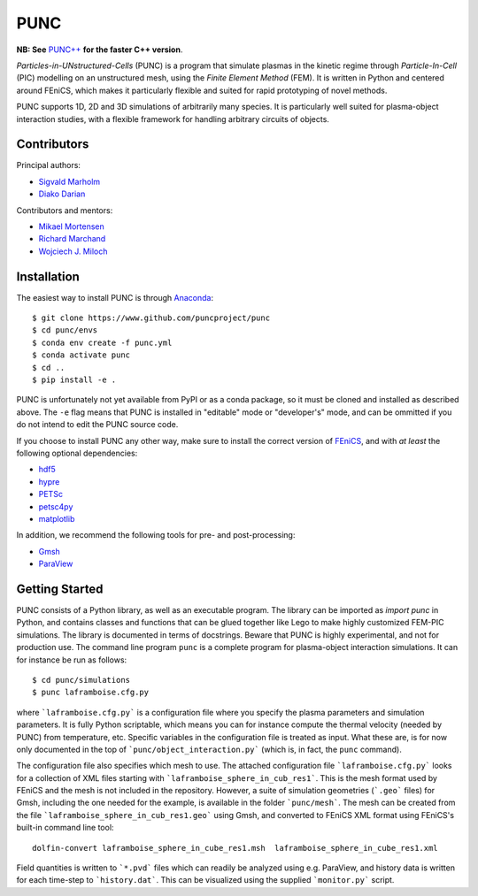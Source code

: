 PUNC
====

**NB: See** `PUNC++`_ **for the faster C++ version**.

.. _`PUNC++`: https://github.com/puncproject/PUNCpp

*Particles-in-UNstructured-Cells* (PUNC) is a program that simulate plasmas in the kinetic regime through *Particle-In-Cell* (PIC) modelling on an unstructured mesh, using the *Finite Element Method* (FEM). It is written in Python and centered around FEniCS, which makes it particularly flexible and suited for rapid prototyping of novel methods.

PUNC supports 1D, 2D and 3D simulations of arbitrarily many species. It is particularly well suited for plasma-object interaction studies, with a flexible framework for handling arbitrary circuits of objects.

Contributors
------------

Principal authors:

- `Sigvald Marholm`_
- `Diako Darian`_

Contributors and mentors:

- `Mikael Mortensen`_
- `Richard Marchand`_
- `Wojciech J. Miloch`_

.. _`Sigvald Marholm`: mailto:sigvald@marebakken.com
.. _`Diako Darian`: mailto:diakod@math.uio.no
.. _`Mikael Mortensen`: mailto:mikael.mortensen@gmail.com
.. _`Richard Marchand`: mailto:rmarchan@ualberta.ca
.. _`Wojciech J. Miloch`: mailto:w.j.miloch@fys.uio.no

Installation
------------

The easiest way to install PUNC is through Anaconda_::

    $ git clone https://www.github.com/puncproject/punc
    $ cd punc/envs
    $ conda env create -f punc.yml
    $ conda activate punc
    $ cd ..
    $ pip install -e .

PUNC is unfortunately not yet available from PyPI or as a conda package, so it must be cloned and installed as described above. The ``-e`` flag means that PUNC is installed in "editable" mode or "developer's" mode, and can be ommitted if you do not intend to edit the PUNC source code.

If you choose to install PUNC any other way, make sure to install the correct version of FEniCS_, and with *at least* the following optional dependencies:

- hdf5_
- hypre_
- PETSc_
- petsc4py_
- matplotlib_

In addition, we recommend the following tools for pre- and post-processing:

- Gmsh_
- ParaView_

.. _FEniCS: https://fenicsproject.org
.. _petsc4py: https://bitbucket.org/petsc/petsc4py/src/master/
.. _matplotlib: https://matplotlib.org/
.. _hdf5: https://support.hdfgroup.org/HDF5/
.. _hypre: https://computation.llnl.gov/projects/hypre-scalable-linear-solvers-multigrid-methods
.. _PETSc: http://www.mcs.anl.gov/petsc/
.. _Gmsh: http://gmsh.info/
.. _ParaView: https://www.paraview.org/
.. _Anaconda: https://www.anaconda.com/

Getting Started
---------------

PUNC consists of a Python library, as well as an executable program. The library can be imported as `import punc` in Python, and contains classes and functions that can be glued together like Lego to make highly customized FEM-PIC simulations. The library is documented in terms of docstrings. Beware that PUNC is highly experimental, and not for production use. The command line program ``punc`` is a complete program for plasma-object interaction simulations. It can for instance be run as follows::

    $ cd punc/simulations
    $ punc laframboise.cfg.py

where ```laframboise.cfg.py``` is a configuration file where you specify the plasma parameters and simulation parameters. It is fully Python scriptable, which means you can for instance compute the thermal velocity (needed by PUNC) from temperature, etc. Specific variables in the configuration file is treated as input. What these are, is for now only documented in the top of ```punc/object_interaction.py``` (which is, in fact, the ``punc`` command).

The configuration file also specifies which mesh to use. The attached configuration file ```laframboise.cfg.py``` looks for a collection of XML files starting with ```laframboise_sphere_in_cub_res1```. This is the mesh format used by FEniCS and the mesh is not included in the repository. However, a suite of simulation geometries (```.geo``` files) for Gmsh, including the one needed for the example, is available in the folder ```punc/mesh```. The mesh can be created from the file ```laframboise_sphere_in_cub_res1.geo``` using Gmsh, and converted to FEniCS XML format using FEniCS's built-in command line tool::

    dolfin-convert laframboise_sphere_in_cube_res1.msh  laframboise_sphere_in_cube_res1.xml

Field quantities is written to ```*.pvd``` files which can readily be analyzed using e.g. ParaView, and history data is written for each time-step to ```history.dat```. This can be visualized using the supplied ```monitor.py``` script.

